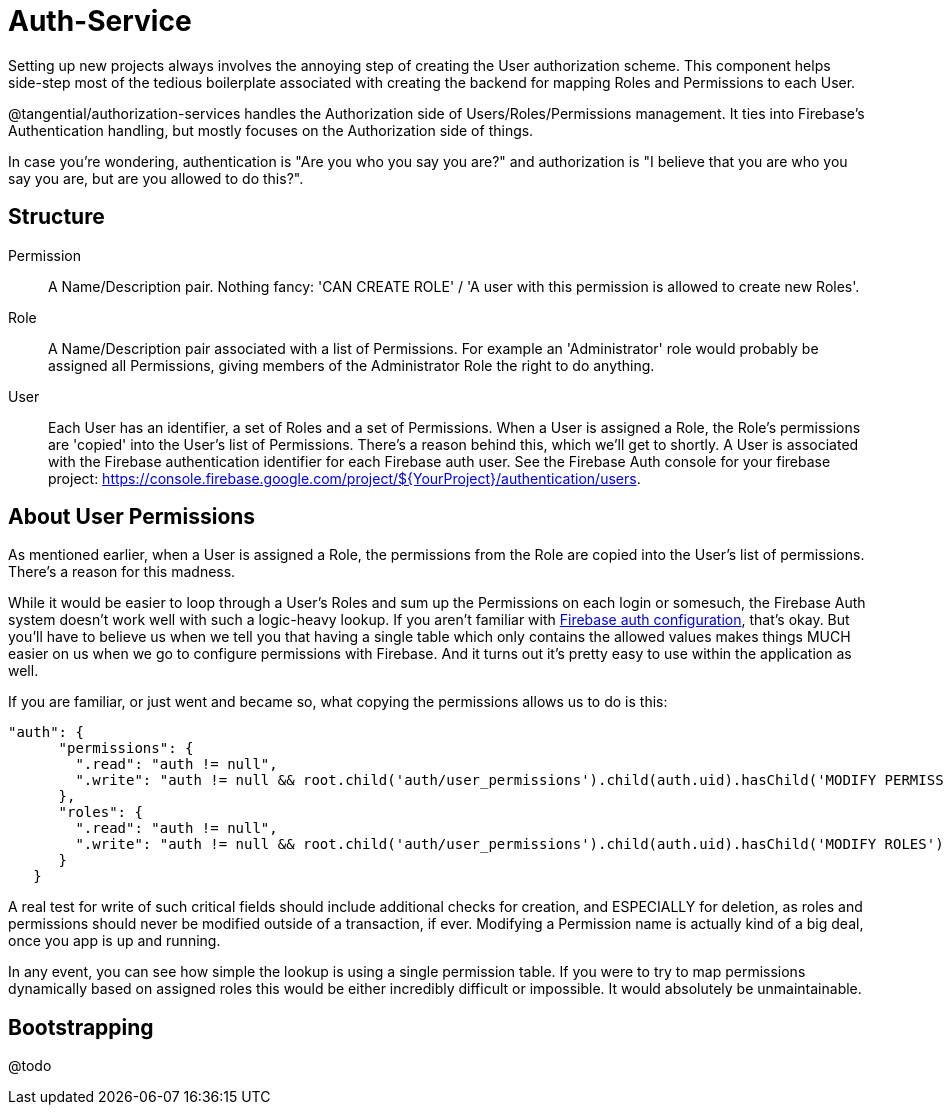 = Auth-Service

Setting up new projects always involves the annoying step of creating the User authorization scheme. This component helps side-step most of the tedious boilerplate associated with creating the backend for mapping Roles and Permissions to each User.

@tangential/authorization-services handles the Authorization side of Users/Roles/Permissions management. It ties into Firebase's Authentication handling, but mostly focuses on the Authorization side of things.

In case you're wondering, authentication is "Are you who you say you are?" and authorization is "I believe that you are who you say you are, but are you allowed to do this?".

== Structure

Permission::
    A Name/Description pair. Nothing fancy: 'CAN CREATE ROLE' / 'A user with this permission is allowed to create new Roles'.

Role::
    A Name/Description pair associated with a list of Permissions. For example an 'Administrator' role would probably be assigned all Permissions, giving members of the Administrator Role the right to do anything.


User::
    Each User has an identifier, a set of Roles and a set of Permissions. When a User is assigned a Role, the Role's permissions are 'copied' into the User's list of Permissions. There's a reason behind this, which we'll get to shortly. A User is associated with the Firebase authentication identifier for each Firebase auth user. See the Firebase Auth console for your firebase project: https://console.firebase.google.com/project/${YourProject}/authentication/users.


== About User Permissions

As mentioned earlier, when a User is assigned a Role, the permissions from the Role are copied into the User's list of permissions. There's a reason for this madness.

While it would be easier to loop through a User's Roles and sum up the Permissions on each login or somesuch, the Firebase Auth system doesn't work well with such a logic-heavy lookup. If you aren't familiar with https://firebase.google.com/docs/database/security/securing-data[Firebase auth configuration], that's okay. But you'll have to believe us when we tell you that having a single table which only contains the allowed values makes things MUCH easier on us when we go to configure permissions with Firebase. And it turns out it's pretty easy to use within the application as well.

If you are familiar, or just went and became so, what copying the permissions allows us to do is this:


[source, javascript]
// Firebase Auth configuration JSON:
"auth": {
      "permissions": {
        ".read": "auth != null",
        ".write": "auth != null && root.child('auth/user_permissions').child(auth.uid).hasChild('MODIFY PERMISSIONS')"
      },
      "roles": {
        ".read": "auth != null",
        ".write": "auth != null && root.child('auth/user_permissions').child(auth.uid).hasChild('MODIFY ROLES')"
      }
   }


A real test for write of such critical fields should include additional checks for creation, and ESPECIALLY for deletion, as roles and permissions should never be modified outside of a transaction, if ever. Modifying a Permission name is actually kind of a big deal, once you app is up and running.

In any event, you can see how simple the lookup is using a single permission table. If you were to try to map permissions dynamically based on assigned roles this would be either incredibly difficult or impossible. It would absolutely be unmaintainable.


== Bootstrapping

@todo
